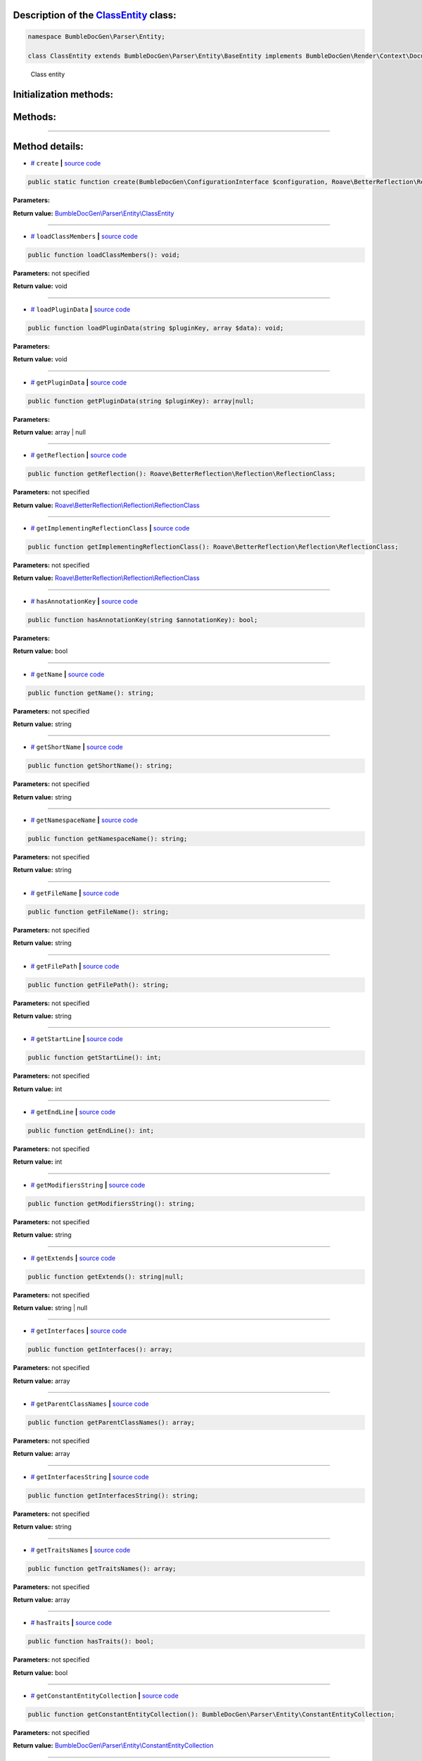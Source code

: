 .. raw:: html

 <embed> <a href="/docs/readme.rst">BumbleDocGen</a> <b>/</b> <a href="/docs/3.render/index.rst">Render</a> <b>/</b> <a href="/docs/3.render/4_twigCustomFunctions/index.rst">Template functions</a> <b>/</b> ClassEntity</embed>


Description of the `ClassEntity </BumbleDocGen/Parser/Entity/ClassEntity.php>`_ class:
-----------------------






.. code-block:: php

    namespace BumbleDocGen\Parser\Entity;

    class ClassEntity extends BumbleDocGen\Parser\Entity\BaseEntity implements BumbleDocGen\Render\Context\DocumentTransformableEntityInterface


..

        Class entity





Initialization methods:
-----------------------



.. raw:: html

  <ol>
                <li><a href="#mcreate">create</a> </li>
        </ol>

Methods:
-----------------------



.. raw:: html

  <ol>
                <li><a href="#mloadclassmembers">loadClassMembers</a> </li>
                <li><a href="#mloadplugindata">loadPluginData</a> </li>
                <li><a href="#mgetplugindata">getPluginData</a> </li>
                <li><a href="#mgetreflection">getReflection</a> </li>
                <li><a href="#mgetimplementingreflectionclass">getImplementingReflectionClass</a> </li>
                <li><a href="#mhasannotationkey">hasAnnotationKey</a> </li>
                <li><a href="#mgetname">getName</a> </li>
                <li><a href="#mgetshortname">getShortName</a> </li>
                <li><a href="#mgetnamespacename">getNamespaceName</a> </li>
                <li><a href="#mgetfilename">getFileName</a> </li>
                <li><a href="#mgetfilepath">getFilePath</a> </li>
                <li><a href="#mgetstartline">getStartLine</a> </li>
                <li><a href="#mgetendline">getEndLine</a> </li>
                <li><a href="#mgetmodifiersstring">getModifiersString</a> </li>
                <li><a href="#mgetextends">getExtends</a> </li>
                <li><a href="#mgetinterfaces">getInterfaces</a> </li>
                <li><a href="#mgetparentclassnames">getParentClassNames</a> </li>
                <li><a href="#mgetinterfacesstring">getInterfacesString</a> </li>
                <li><a href="#mgettraitsnames">getTraitsNames</a> </li>
                <li><a href="#mhastraits">hasTraits</a> </li>
                <li><a href="#mgetconstantentitycollection">getConstantEntityCollection</a> </li>
                <li><a href="#mgetpropertyentitycollection">getPropertyEntityCollection</a> </li>
                <li><a href="#mgetmethodentitycollection">getMethodEntityCollection</a> </li>
                <li><a href="#mgetdescription">getDescription</a> </li>
                <li><a href="#misenum">isEnum</a> </li>
        </ol>










--------------------




Method details:
-----------------------



.. _mcreate:

* `# <mcreate_>`_  ``create``   **|** `source code </BumbleDocGen/Parser/Entity/ClassEntity.php#L32>`_
.. code-block:: php

        public static function create(BumbleDocGen\ConfigurationInterface $configuration, Roave\BetterReflection\Reflector\Reflector $reflector, Roave\BetterReflection\Reflection\ReflectionClass $reflectionClass, BumbleDocGen\Parser\AttributeParser $attributeParser, bool $reloadCache = false): BumbleDocGen\Parser\Entity\ClassEntity;




**Parameters:**

.. raw:: html

    <table>
    <thead>
    <tr>
        <th>Name</th>
        <th>Type</th>
        <th>Description</th>
    </tr>
    </thead>
    <tbody>
            <tr>
            <td>$configuration</td>
            <td><a href='/docs/3.render/4_twigCustomFunctions/_Classes/ConfigurationInterface.rst'>BumbleDocGen\ConfigurationInterface</a></td>
            <td>-</td>
        </tr>
            <tr>
            <td>$reflector</td>
            <td><a href='/vendor/roave/better-reflection/src/Reflector/Reflector.php#L12'>Roave\BetterReflection\Reflector\Reflector</a></td>
            <td>-</td>
        </tr>
            <tr>
            <td>$reflectionClass</td>
            <td><a href='/vendor/roave/better-reflection/src/Reflection/ReflectionClass.php#L63'>Roave\BetterReflection\Reflection\ReflectionClass</a></td>
            <td>-</td>
        </tr>
            <tr>
            <td>$attributeParser</td>
            <td><a href='/docs/3.render/4_twigCustomFunctions/_Classes/AttributeParser.rst'>BumbleDocGen\Parser\AttributeParser</a></td>
            <td>-</td>
        </tr>
            <tr>
            <td>$reloadCache</td>
            <td>bool</td>
            <td>-</td>
        </tr>
        </tbody>
    </table>


**Return value:** `BumbleDocGen\\Parser\\Entity\\ClassEntity </docs/3\.render/4_twigCustomFunctions/_Classes/ClassEntity\.rst>`_

________

.. _mloadclassmembers:

* `# <mloadclassmembers_>`_  ``loadClassMembers``   **|** `source code </BumbleDocGen/Parser/Entity/ClassEntity.php#L55>`_
.. code-block:: php

        public function loadClassMembers(): void;




**Parameters:** not specified


**Return value:** void

________

.. _mloadplugindata:

* `# <mloadplugindata_>`_  ``loadPluginData``   **|** `source code </BumbleDocGen/Parser/Entity/ClassEntity.php#L114>`_
.. code-block:: php

        public function loadPluginData(string $pluginKey, array $data): void;




**Parameters:**

.. raw:: html

    <table>
    <thead>
    <tr>
        <th>Name</th>
        <th>Type</th>
        <th>Description</th>
    </tr>
    </thead>
    <tbody>
            <tr>
            <td>$pluginKey</td>
            <td>string</td>
            <td>-</td>
        </tr>
            <tr>
            <td>$data</td>
            <td>array</td>
            <td>-</td>
        </tr>
        </tbody>
    </table>


**Return value:** void

________

.. _mgetplugindata:

* `# <mgetplugindata_>`_  ``getPluginData``   **|** `source code </BumbleDocGen/Parser/Entity/ClassEntity.php#L119>`_
.. code-block:: php

        public function getPluginData(string $pluginKey): array|null;




**Parameters:**

.. raw:: html

    <table>
    <thead>
    <tr>
        <th>Name</th>
        <th>Type</th>
        <th>Description</th>
    </tr>
    </thead>
    <tbody>
            <tr>
            <td>$pluginKey</td>
            <td>string</td>
            <td>-</td>
        </tr>
        </tbody>
    </table>


**Return value:** array | null

________

.. _mgetreflection:

* `# <mgetreflection_>`_  ``getReflection``   **|** `source code </BumbleDocGen/Parser/Entity/ClassEntity.php#L124>`_
.. code-block:: php

        public function getReflection(): Roave\BetterReflection\Reflection\ReflectionClass;




**Parameters:** not specified


**Return value:** `Roave\\BetterReflection\\Reflection\\ReflectionClass </vendor/roave/better-reflection/src/Reflection/ReflectionClass\.php#L63>`_

________

.. _mgetimplementingreflectionclass:

* `# <mgetimplementingreflectionclass_>`_  ``getImplementingReflectionClass``   **|** `source code </BumbleDocGen/Parser/Entity/ClassEntity.php#L129>`_
.. code-block:: php

        public function getImplementingReflectionClass(): Roave\BetterReflection\Reflection\ReflectionClass;




**Parameters:** not specified


**Return value:** `Roave\\BetterReflection\\Reflection\\ReflectionClass </vendor/roave/better-reflection/src/Reflection/ReflectionClass\.php#L63>`_

________

.. _mhasannotationkey:

* `# <mhasannotationkey_>`_  ``hasAnnotationKey``   **|** `source code </BumbleDocGen/Parser/Entity/ClassEntity.php#L134>`_
.. code-block:: php

        public function hasAnnotationKey(string $annotationKey): bool;




**Parameters:**

.. raw:: html

    <table>
    <thead>
    <tr>
        <th>Name</th>
        <th>Type</th>
        <th>Description</th>
    </tr>
    </thead>
    <tbody>
            <tr>
            <td>$annotationKey</td>
            <td>string</td>
            <td>-</td>
        </tr>
        </tbody>
    </table>


**Return value:** bool

________

.. _mgetname:

* `# <mgetname_>`_  ``getName``   **|** `source code </BumbleDocGen/Parser/Entity/ClassEntity.php#L139>`_
.. code-block:: php

        public function getName(): string;




**Parameters:** not specified


**Return value:** string

________

.. _mgetshortname:

* `# <mgetshortname_>`_  ``getShortName``   **|** `source code </BumbleDocGen/Parser/Entity/ClassEntity.php#L144>`_
.. code-block:: php

        public function getShortName(): string;




**Parameters:** not specified


**Return value:** string

________

.. _mgetnamespacename:

* `# <mgetnamespacename_>`_  ``getNamespaceName``   **|** `source code </BumbleDocGen/Parser/Entity/ClassEntity.php#L149>`_
.. code-block:: php

        public function getNamespaceName(): string;




**Parameters:** not specified


**Return value:** string

________

.. _mgetfilename:

* `# <mgetfilename_>`_  ``getFileName``   **|** `source code </BumbleDocGen/Parser/Entity/ClassEntity.php#L154>`_
.. code-block:: php

        public function getFileName(): string;




**Parameters:** not specified


**Return value:** string

________

.. _mgetfilepath:

* `# <mgetfilepath_>`_  ``getFilePath``   **|** `source code </BumbleDocGen/Parser/Entity/ClassEntity.php#L159>`_
.. code-block:: php

        public function getFilePath(): string;




**Parameters:** not specified


**Return value:** string

________

.. _mgetstartline:

* `# <mgetstartline_>`_  ``getStartLine``   **|** `source code </BumbleDocGen/Parser/Entity/ClassEntity.php#L165>`_
.. code-block:: php

        public function getStartLine(): int;




**Parameters:** not specified


**Return value:** int

________

.. _mgetendline:

* `# <mgetendline_>`_  ``getEndLine``   **|** `source code </BumbleDocGen/Parser/Entity/ClassEntity.php#L170>`_
.. code-block:: php

        public function getEndLine(): int;




**Parameters:** not specified


**Return value:** int

________

.. _mgetmodifiersstring:

* `# <mgetmodifiersstring_>`_  ``getModifiersString``   **|** `source code </BumbleDocGen/Parser/Entity/ClassEntity.php#L175>`_
.. code-block:: php

        public function getModifiersString(): string;




**Parameters:** not specified


**Return value:** string

________

.. _mgetextends:

* `# <mgetextends_>`_  ``getExtends``   **|** `source code </BumbleDocGen/Parser/Entity/ClassEntity.php#L202>`_
.. code-block:: php

        public function getExtends(): string|null;




**Parameters:** not specified


**Return value:** string | null

________

.. _mgetinterfaces:

* `# <mgetinterfaces_>`_  ``getInterfaces``   **|** `source code </BumbleDocGen/Parser/Entity/ClassEntity.php#L216>`_
.. code-block:: php

        public function getInterfaces(): array;




**Parameters:** not specified


**Return value:** array

________

.. _mgetparentclassnames:

* `# <mgetparentclassnames_>`_  ``getParentClassNames``   **|** `source code </BumbleDocGen/Parser/Entity/ClassEntity.php#L229>`_
.. code-block:: php

        public function getParentClassNames(): array;




**Parameters:** not specified


**Return value:** array

________

.. _mgetinterfacesstring:

* `# <mgetinterfacesstring_>`_  ``getInterfacesString``   **|** `source code </BumbleDocGen/Parser/Entity/ClassEntity.php#L243>`_
.. code-block:: php

        public function getInterfacesString(): string;




**Parameters:** not specified


**Return value:** string

________

.. _mgettraitsnames:

* `# <mgettraitsnames_>`_  ``getTraitsNames``   **|** `source code </BumbleDocGen/Parser/Entity/ClassEntity.php#L248>`_
.. code-block:: php

        public function getTraitsNames(): array;




**Parameters:** not specified


**Return value:** array

________

.. _mhastraits:

* `# <mhastraits_>`_  ``hasTraits``   **|** `source code </BumbleDocGen/Parser/Entity/ClassEntity.php#L258>`_
.. code-block:: php

        public function hasTraits(): bool;




**Parameters:** not specified


**Return value:** bool

________

.. _mgetconstantentitycollection:

* `# <mgetconstantentitycollection_>`_  ``getConstantEntityCollection``   **|** `source code </BumbleDocGen/Parser/Entity/ClassEntity.php#L263>`_
.. code-block:: php

        public function getConstantEntityCollection(): BumbleDocGen\Parser\Entity\ConstantEntityCollection;




**Parameters:** not specified


**Return value:** `BumbleDocGen\\Parser\\Entity\\ConstantEntityCollection </docs/3\.render/4_twigCustomFunctions/_Classes/ConstantEntityCollection\.rst>`_

________

.. _mgetpropertyentitycollection:

* `# <mgetpropertyentitycollection_>`_  ``getPropertyEntityCollection``   **|** `source code </BumbleDocGen/Parser/Entity/ClassEntity.php#L268>`_
.. code-block:: php

        public function getPropertyEntityCollection(): BumbleDocGen\Parser\Entity\PropertyEntityCollection;




**Parameters:** not specified


**Return value:** `BumbleDocGen\\Parser\\Entity\\PropertyEntityCollection </docs/3\.render/4_twigCustomFunctions/_Classes/PropertyEntityCollection\.rst>`_

________

.. _mgetmethodentitycollection:

* `# <mgetmethodentitycollection_>`_  ``getMethodEntityCollection``   **|** `source code </BumbleDocGen/Parser/Entity/ClassEntity.php#L273>`_
.. code-block:: php

        public function getMethodEntityCollection(): BumbleDocGen\Parser\Entity\MethodEntityCollection;




**Parameters:** not specified


**Return value:** `BumbleDocGen\\Parser\\Entity\\MethodEntityCollection </docs/3\.render/4_twigCustomFunctions/_Classes/MethodEntityCollection\.rst>`_

________

.. _mgetdescription:

* `# <mgetdescription_>`_  ``getDescription``   **|** `source code </BumbleDocGen/Parser/Entity/ClassEntity.php#L278>`_
.. code-block:: php

        public function getDescription(): string;




**Parameters:** not specified


**Return value:** string

________

.. _misenum:

* `# <misenum_>`_  ``isEnum``   **|** `source code </BumbleDocGen/Parser/Entity/ClassEntity.php#L284>`_
.. code-block:: php

        public function isEnum(): bool;




**Parameters:** not specified


**Return value:** bool

________


